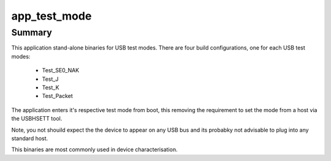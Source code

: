 app_test_mode
=============


Summary
-------

This application stand-alone binaries for USB test modes. There are four build configurations, one for each USB test modes: 

    - Test_SE0_NAK
    - Test_J
    - Test_K
    - Test_Packet

The application enters it's respective test mode from boot, this removing the requirement to set the mode from a host via the  USBHSETT tool.

Note, you not shouild expect the the device to appear on any USB bus and its probabky not advisable to plug into any standard host. 

This binaries are most commonly used in device characterisation.


